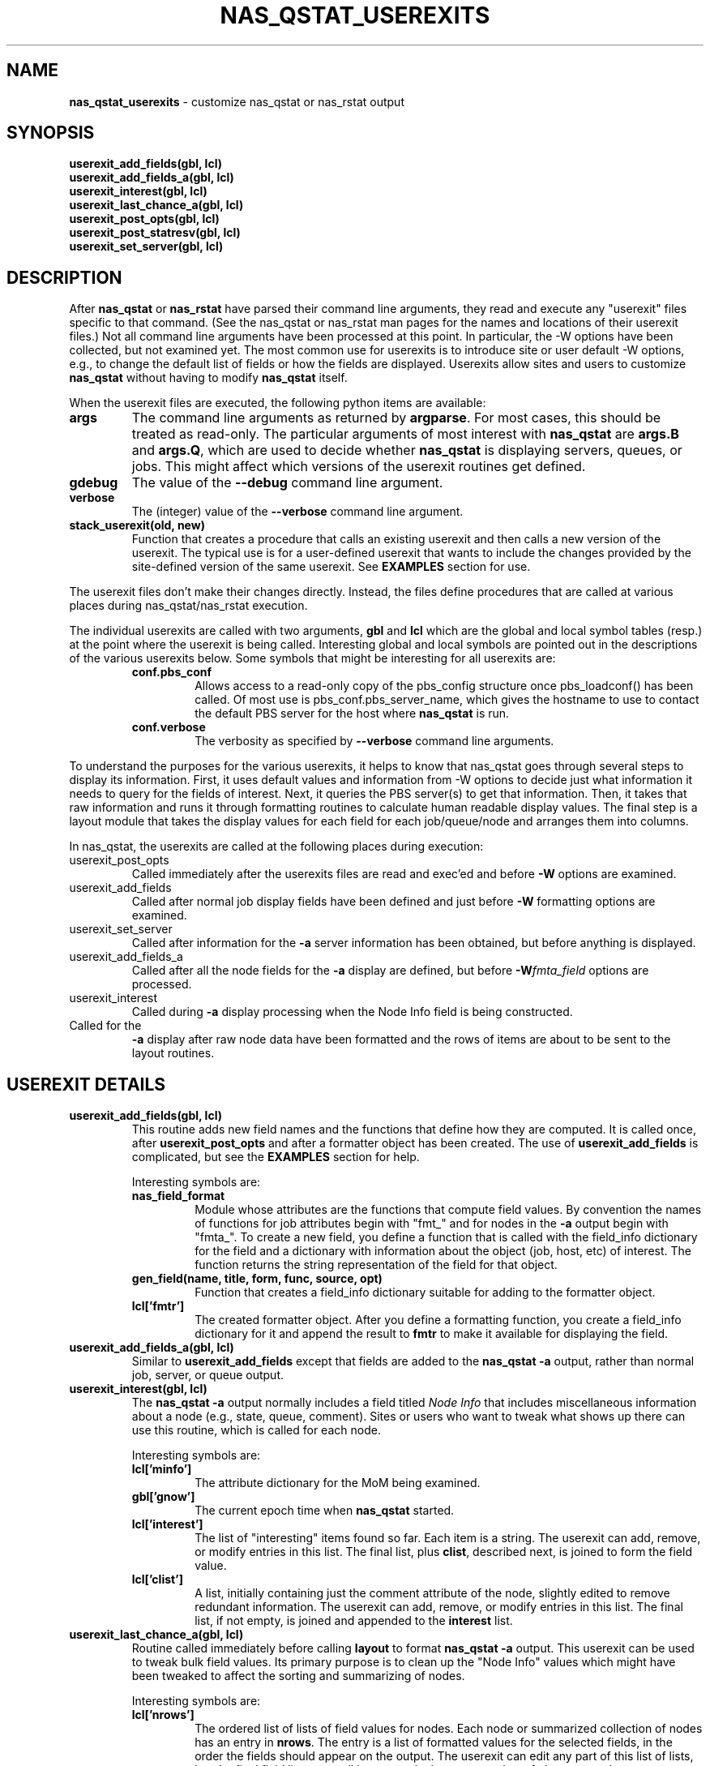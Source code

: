 .TH NAS_QSTAT_USEREXITS 3 "2020-05-04" Local "OpenPBS contributions"
.SH NAME
.B nas_qstat_userexits
\- customize nas_qstat or nas_rstat output
.SH SYNOPSIS
.B userexit_add_fields(gbl, lcl)
.br
.B userexit_add_fields_a(gbl, lcl)
.br
.B userexit_interest(gbl, lcl)
.br
.B userexit_last_chance_a(gbl, lcl)
.br
.B userexit_post_opts(gbl, lcl)
.br
.B userexit_post_statresv(gbl, lcl)
.br
.B userexit_set_server(gbl, lcl)

.SH DESCRIPTION
After
.B nas_qstat
or
.B nas_rstat
have parsed their command line arguments, they read and execute any
"userexit" files specific to that command.
(See the nas_qstat or nas_rstat man pages for the names and locations
of their userexit files.)
Not all command line arguments have been processed at this point.
In particular, the -W options have been collected, but not examined yet.
The most common use for userexits is to introduce site or user default
-W options, e.g., to change the default list of fields or how the fields
are displayed.
Userexits allow sites and users to customize
.B nas_qstat
without having to modify
.B nas_qstat
itself.
.PP
When the userexit files are executed, the following python
items are available:
.TP
.B args
The command line arguments as returned by
.BR argparse .
For most cases, this should be treated as read-only.
The particular arguments of most interest with
.B nas_qstat
are
.B args.B
and
.BR args.Q ,
which are used to decide whether
.B nas_qstat
is displaying servers, queues, or jobs.
This might affect which versions of the userexit routines get defined.
.TP
.B gdebug
The value of the
.B \-\-debug
command line argument.
.TP
.B verbose
The (integer) value of the
.B \-\-verbose
command line argument.
.TP
.B stack_userexit(old, new)
Function that creates a procedure that calls an existing userexit and
then calls a new version of the userexit.
The typical use is for a user-defined userexit that wants to include
the changes provided by the site-defined version of the same userexit.
See
.B EXAMPLES
section for use.
.PP
The userexit files don't make their changes directly. Instead, the files
define procedures that are called at various places during nas_qstat/nas_rstat
execution.

.PP
The individual userexits are called with two arguments,
.B gbl
and
.B lcl
which are the global and local symbol tables (resp.) at the point where
the userexit is being called.
Interesting global and local symbols are pointed out in the descriptions
of the various userexits below.
Some symbols that might be interesting for all userexits are:
.RS
.TP
.B conf.pbs_conf
Allows access to a read-only copy of the pbs_config structure once
pbs_loadconf() has been called.
Of most use is pbs_conf.pbs_server_name, which gives the hostname to
use to contact the default PBS server for the host where
.B nas_qstat
is run.
.TP
.B conf.verbose
The verbosity as specified by
.B \-\-verbose
command line arguments.
.RE

.PP
To understand the purposes for the various userexits, it helps to know that
nas_qstat goes through several steps to display its information.
First, it uses default values and information from -W options to decide
just what information it needs to query for the fields of interest.
Next, it queries the PBS server(s) to get that information.
Then, it takes that raw information and runs it through formatting
routines to calculate human readable display values.
The final step is a layout module that takes the display values for each
field for each job/queue/node and arranges them into columns.
.PP
In nas_qstat, the userexits are called at the following places during execution:

.TP
userexit_post_opts
Called immediately after the userexits files are read and exec'ed and before
.B \-W
options are examined.
.TP
userexit_add_fields
Called after normal job display fields have been defined and just before
.B \-W
formatting options are examined.
.TP
userexit_set_server
Called after information for the
.B \-a
server information has been obtained, but before anything is displayed.
.TP
userexit_add_fields_a
Called after all the node fields for the
.B \-a
display are defined, but before
.BI -W fmta_field
options are processed.
.TP
userexit_interest
Called during
.B \-a
display processing when the Node Info field is being constructed.
.TP userexit_last_chance_a
Called for the
.B \-a
display after raw node data have been formatted and the rows of items
are about to be sent to the layout routines.
.SH USEREXIT DETAILS
.TP
.B userexit_add_fields(gbl, lcl)
This routine adds new field names and the functions that define how
they are computed.
It is called once, after
.B userexit_post_opts
and after a formatter object has been created.
The use of
.B userexit_add_fields
is complicated, but see the
.B EXAMPLES
section for help.

Interesting symbols are:
.RS
.TP
.B nas_field_format
Module whose attributes are the functions that compute field values.
By convention the names of functions for job attributes begin with
"fmt_" and for nodes in the
.B \-a
output begin with "fmta_".
To create a new field, you define a function that is called with
the field_info dictionary for the field and a dictionary with 
information about the object (job, host, etc) of interest.
The function returns the string representation of the field for
that object.
.TP
.B "gen_field(name, title, form, func, source, opt)"
Function that creates a field_info dictionary suitable for adding to
the formatter object.
.TP
.B lcl['fmtr']
The created formatter object.
After you define a formatting function, you create a field_info dictionary
for it and append the result to
.B fmtr
to make it available for displaying the field.
.RE

.TP
.B userexit_add_fields_a(gbl, lcl)
Similar to
.B userexit_add_fields
except that fields are added to the
.B nas_qstat \-a
output, rather than normal job, server, or queue output.

.TP
.B userexit_interest(gbl, lcl)
The
.B nas_qstat \-a
output normally includes a field titled
.I Node Info
that includes miscellaneous information about a node (e.g., state,
queue, comment).
Sites or users who want to tweak what shows up there can use this routine,
which is called for each node.

Interesting symbols are:
.RS
.TP
.B lcl['minfo']
The attribute dictionary for the MoM being examined.
.TP
.B gbl['gnow']
The current epoch time when
.B nas_qstat
started.
.TP
.B lcl['interest']
The list of "interesting" items found so far.
Each item is a string.
The userexit can add, remove, or modify entries in this list.
The final list, plus
.BR clist ,
described next,
is joined to form the field value.
.TP
.B lcl['clist']
A list, initially containing just the comment attribute of the node,
slightly edited to remove redundant information.
The userexit can add, remove, or modify entries in this list.
The final list, if not empty, is joined and appended to the
.B interest
list.
.RE

.TP
.B userexit_last_chance_a(gbl, lcl)
Routine called immediately before calling
.B layout
to format
.B nas_qstat \-a
output.
This userexit can be used to tweak bulk field values.
Its primary purpose is to clean up the "Node Info" values which might
have been tweaked to affect the sorting and summarizing of nodes.

Interesting symbols are:
.RS
.TP
.B lcl['nrows']
The ordered list of lists of field values for nodes.
Each node or summarized collection of nodes has an entry in
.BR nrows .
The entry is a list of formatted values for the selected fields, in the
order the fields should appear on the output.
The userexit can edit any part of this list of lists, but the final
field lists must all have exactly the same number of elements as there
were on entry.

.TP
.B lcl['ninfo_idx']
If the
.B Node Info
field is selected to be output, the index of that field in a node
info row in
.B nrows
is given by
.BR ninfo_idx .
If
.B ninfo_idx
is None or -1, then the node info field is not present.
.RE

.TP
.B userexit_set_server(gbl, lcl)
Called in two different contexts when
.B nas_qstat
is displaying job info.
It is first called once
.B nas_qstat
determines which server is the next one whose jobs are of interest, but
before the job info is actually requested.
It is next called if
.B \-a
output is requested and after vnode info for the server is collected.
.br
.B userexit_set_server
is often used to enable/disable fields in the output based on whether
those fields apply to specific servers.
Due to a limitation in
.BR nas_qstat ,
.B userexit_set_server
cannot add or remove fields based on the server.
(The formatter object is already defined and configured.)
Instead, you can add the fields always, but suppress them from the output
on servers where they don't apply.
See the
.B EXAMPLES
section.
.RS
Symbols of interest:
.TP
.B lcl.get('in_server_header')
If this is set, and True,
.B userexit_set_server
is being called while creating the
.B \-a
output. Otherwise, it is called while creating the job display.
.TP
.B lcl['current_server']
The hostname for the current server.
.TP
.B lcl['cfg']
The field configuration that will be used by the layout module to
display values.
The cfg.change_fieldspec() routine can be used to modify certain aspects
of the fields on a server-by-server basis.
Most often, this would be to enable or suppress fields based on the server.
See
.B EXAMPLES
section.
.RE

.TP
.B userexit_post_opts(gbl, lcl)
Called just before
.B \-W
options are examined for the first time.
This routine is where site admins and users insert default
.B \-W
options.

Symbols of interest:
.RS
.TP
.B lcl['default_W']
An empty list where the sysexit can insert strings as if from
.B \-W
arguments.
When
.B userexit_post_opts
returns, the modified default_W will be inserted at the beginning
of the opts_W list.
.TP
.B lcl['opts_W']
A list of
.B \-W
options from the command line.
.TP
.B conf.ghostname
The hostname where
.B nas_qstat
is running.
This is not generally useful.
What is usually more important is which host the the PBS server.
.TP
.B gbl['pbs_conf'].pbs_server_name
The hostname of the default PBS server.
.RE

.TP
.B userexit_post_statresv(gbl, lcl)
Called by nas_rstat after it has queried for information about reservations.
.PP
Symbols of interest.
.RS
.TP
.B lcl['resvs']
The list of dictionaries representing the results of the pbs_statresv()
calls.
.RE

.SH ERRORS

.SH NOTES

.SH EXAMPLES
The following example might be used by a site with multiple clusters
where some clusters have GPUs and others do not.
During initial reading and executing of the script, the field 'gpus'
is unconditionally added to the default job field list.
It is added after the 'cpus' field.
.PP
The script then defines two userexit functions.
The first is stacked onto userexit_post_opts to set a few default
-B \-W
options.
It sets the
.B node_detail
option so that the
.B \-a
output includes more details about node CPU, GPU, and memory use.
It also limits the width of the Jobname field to 20 characters, with
end-preserving truncation.
The
.B condense_vnodes
option is set to a list of servers where vnode information should be
condensed into the natural vnode.

.PP
The second userexit is stacked onto userexit_set_server.
Based on which server is being queried it either enables or suppresses
the GPU fields in the output.
Note that when GPU info should be displayed, it needs to check the
.B node_detail
setting to decide which fields to enable/suppress in the
.B \-a
output.
.EX
# Possibly do different things based on whether we are statusing hosts,
# queues, or jobs
if args.B:
    pass
elif args.Q:
    pass
else:
    # We add ngpus to default field list, if not already there
    if 'gpus' not in default_fields:
        try:
            t = default_fields.index('cpus')
        except:
            t = len(default_fields) - 1
        default_fields.insert(t+1, 'gpus')

    # Define routine to set default -W values
    def site_post_opts(gbl, lcl):
        pbs_conf = conf.pbs_conf
        server = pbs_conf.pbs_server_name.split('.')[0]
        default_W = lcl['default_W']
        default_W.extend(['node_detail'])
        default_W.extend(['fmt_jobname=maxw:20 hj:e ht:...'])
        default_W.extend(['condense_vnodes=pbspl4,server2'])

    userexit_post_opts = stack_userexit(userexit_post_opts, site_post_opts)

    # Define routine to tweak outputs based on server
    def site_set_server(g, lcl):
        server_name = lcl['current_server'].split('.')[0]
        cfg = lcl['cfg']
        svr_hdr = lcl.get('in_server_header', False)
        showgpu = server_name in ['pbspl4']
        if svr_hdr:
            # Enable/disable all GPU fields in -a node output
            node_detail = lcl.get('node_detail', False)
            cfg.change_fieldspec('gpus', suppress=not showgpu or node_detail)
            cfg.change_fieldspec('gused', suppress=not showgpu or not node_detail)
            cfg.change_fieldspec('gfree', suppress=not showgpu or not node_detail)
        else:
            # Enable/disable job GPU column
            cfg.change_fieldspec('gpus', suppress=not showgpu)

    userexit_set_server = stack_userexit(userexit_set_server, site_set_server)

.EE
